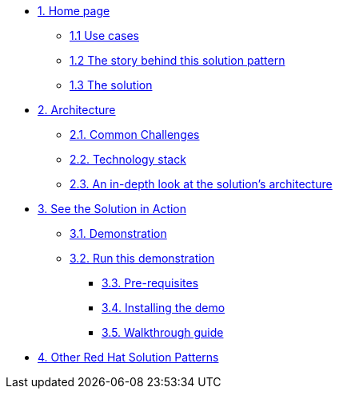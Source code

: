 * xref:index.adoc[{counter:module}. Home page]
** xref:index.adoc#use-cases[{module}.{counter:submodule1} Use cases]
** xref:index.adoc#_the_story_behind_this_solution_pattern[{module}.{counter:submodule1} The story behind this solution pattern]
** xref:index.adoc#_the_solution[{module}.{counter:submodule1} The solution]

* xref:02-architecture.adoc[{counter:module}. Architecture]
** xref:02-architecture.adoc#_common_challenges[{module}.{counter:submodule2}. Common Challenges]
** xref:02-architecture.adoc#tech_stack[{module}.{counter:submodule2}. Technology stack]
** xref:02-architecture.adoc#in_depth[{module}.{counter:submodule2}. An in-depth look at the solution's architecture]

* xref:03-demo.adoc[{counter:module}. See the Solution in Action]
** xref:03-demo.adoc#_demonstration[{module}.{counter:submodule3}. Demonstration]
** xref:03-demo.adoc#_run_the_demonstration[{module}.{counter:submodule3}. Run this demonstration]
*** xref:03-demo.adoc#_before_getting_started[{module}.{counter:submodule3}. Pre-requisites]
*** xref:03-demo.adoc#_installing_the_demo[{module}.{counter:submodule3}. Installing the demo]
*** xref:03-demo.adoc#_walkthrough_guide[{module}.{counter:submodule3}. Walkthrough guide]

//* xref:04-workshop.adoc[{counter:module}. Workshop]
//** xref:04-workshop.adoc#_installing_the_workshop_environment[{module}.{counter:submodule4}. Installing the workshop environment]
//*** xref:04-workshop.adoc#_before_getting_started[{module}.{counter:submodule4}. Pre-requisites]
//*** xref:04-workshop.adoc#install_wksp_details[{module}.{counter:submodule4}. Installing the environment]
//** xref:04-workshop.adoc#deliver_wksp[{module}.{counter:submodule4}. Delivering the workshop]

* https://redhat-solution-patterns.github.io/[{counter:module}. Other Red Hat Solution Patterns]